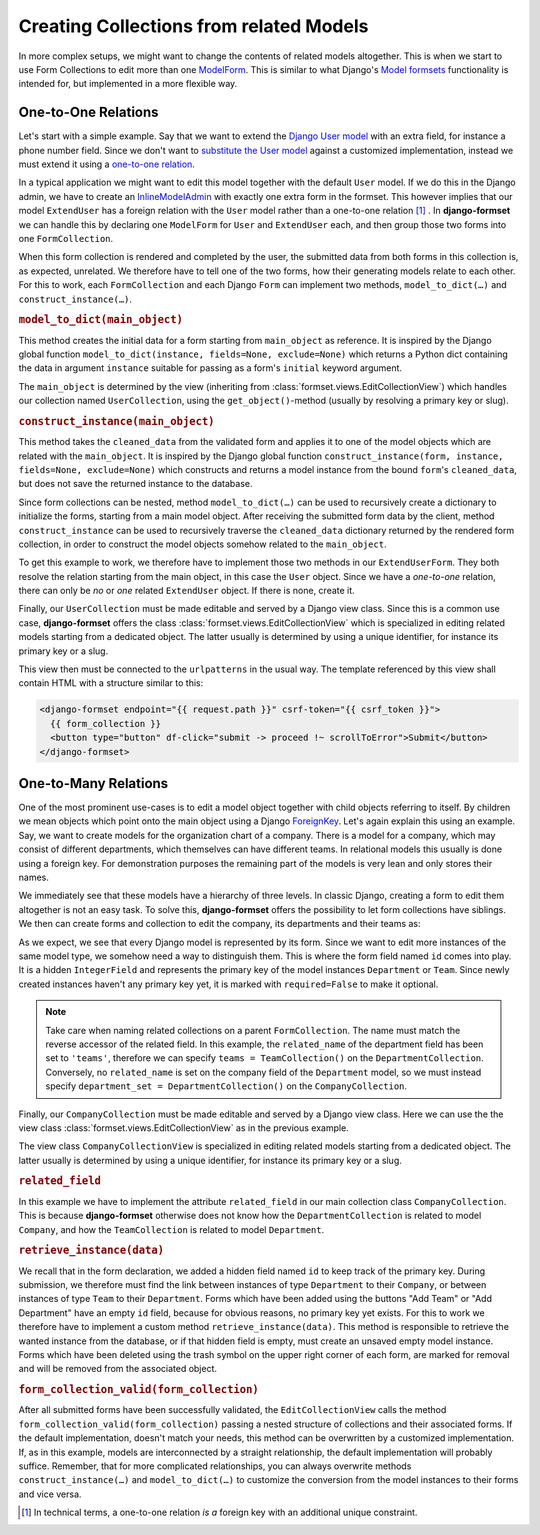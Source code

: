 .. _model-collections:

========================================
Creating Collections from related Models
========================================

In more complex setups, we might want to change the contents of related models altogether. This is
when we start to use Form Collections to edit more than one `ModelForm`_. This is similar to what
Django's `Model formsets`_ functionality is intended for, but implemented in a more flexible way.


One-to-One Relations
====================

Let's start with a simple example. Say that we want to extend the `Django User model`_ with an extra
field, for instance a phone number field. Since we don't want to `substitute the User model`_
against a customized implementation, instead we must extend it using a `one-to-one relation`_.

.. code-block:: python
	:caption: models.py

	from django.conf import settings
	from django.db import models

	class ExtendUser(models.Model):
	    user = models.OneToOneField(
	        settings.AUTH_USER_MODEL,
	        on_delete=models.CASCADE,
	        related_name='extend_user',
	    )

	    phone_number = models.CharField(
	        verbose_name="Phone Number",
	        max_length=25,
	        blank=True,
	        null=True,
	    )

In a typical application we might want to edit this model together with the default ``User`` model.
If we do this in the Django admin, we have to create an `InlineModelAdmin`_ with exactly one extra
form in the formset. This however implies that our model ``ExtendUser`` has a foreign relation
with the ``User`` model rather than a one-to-one relation [#f1]_ . In **django-formset** we can
handle this by declaring one ``ModelForm`` for ``User`` and ``ExtendUser`` each, and then group
those two forms into one ``FormCollection``.

.. django-view:: user_collection
	:hide-view:
	:caption: collections.py

	from django.forms.models import ModelForm, construct_instance, model_to_dict
	from formset.collection import FormCollection
	from testapp.models import ExtendUser, User

	class UserForm(ModelForm):
	    class Meta:
	        model = User
	        fields = '__all__'

	class ExtendUserForm(ModelForm):
	    class Meta:
	        model = ExtendUser
	        fields = ['phone_number']

	    def model_to_dict(self, user):
	        try:
	            return model_to_dict(user.extend_user, fields=self._meta.fields, exclude=self._meta.exclude)
	        except ExtendUser.DoesNotExist:
	            return {}
	
	    def construct_instance(self, user):
	        try:
	            extend_user = user.extend_user
	        except ExtendUser.DoesNotExist:
	            extend_user = ExtendUser(user=user)
	        form = ExtendUserForm(data=self.cleaned_data, instance=extend_user)
	        if form.is_valid():
	            construct_instance(form, extend_user)
	            form.save()

	class UserCollection(FormCollection):
	    user = UserForm()
	    extend_user = ExtendUserForm()

When this form collection is rendered and completed by the user, the submitted data from both forms
in this collection is, as expected, unrelated. We therefore have to tell one of the two forms, how
their generating models relate to each other. For this to work, each ``FormCollection`` and each
Django ``Form`` can implement two methods, ``model_to_dict(…)`` and ``construct_instance(…)``.

.. rubric:: ``model_to_dict(main_object)``

This method creates the initial data for a form starting from ``main_object`` as reference. It is
inspired by the Django global function ``model_to_dict(instance, fields=None, exclude=None)`` which
returns a Python dict containing the data in argument ``instance`` suitable for passing as a form's
``initial`` keyword argument.

The ``main_object`` is determined by the view (inheriting from
:class:`formset.views.EditCollectionView`) which handles our collection named ``UserCollection``,
using the ``get_object()``-method (usually by resolving a primary key or slug). 

.. rubric:: ``construct_instance(main_object)``

This method takes the ``cleaned_data`` from the validated form and applies it to one of the model
objects which are related with the ``main_object``. It is inspired by the Django global function 
``construct_instance(form, instance, fields=None, exclude=None)`` which constructs and returns a
model instance from the bound ``form``'s ``cleaned_data``, but does not save the returned instance
to the database.

Since form collections can be nested, method ``model_to_dict(…)`` can be used to recursively create
a dictionary to initialize the forms, starting from a main model object. After receiving the
submitted form data by the client, method ``construct_instance`` can be used to recursively traverse
the ``cleaned_data`` dictionary returned by the rendered form collection, in order to construct the
model objects somehow related to the ``main_object``.

To get this example to work, we therefore have to implement those two methods in our
``ExtendUserForm``. They both resolve the relation starting from the main object, in this
case the ``User`` object. Since we have a *one-to-one* relation, there can only be *no* or *one*
related ``ExtendUser`` object. If there is none, create it.

Finally, our ``UserCollection`` must be made editable and served by a Django view class. Since this
is a common use case, **django-formset** offers the class :class:`formset.views.EditCollectionView`
which is specialized in editing related models starting from a dedicated object. The latter usually
is determined by using a unique identifier, for instance its primary key or a slug.

.. django-view:: extend_user
	:view-function: type('UserCollectionView', (SessionFormCollectionViewMixin, model_collections.UserCollectionView), {}).as_view(extra_context={'framework': 'bootstrap', 'pre_id': 'extend-user'}, collection_kwargs={'renderer': FormRenderer(field_css_classes='mb-3')})
	:caption: views.py

	from formset.views import EditCollectionView
	from testapp.models.user import User

	class UserCollectionView(EditCollectionView):
	    model = User
	    collection_class = UserCollection
	    template_name = 'form-collection.html'

This view then must be connected to the ``urlpatterns`` in the usual way. The template referenced by
this view shall contain HTML with a structure similar to this:

.. code-block:: django

	<django-formset endpoint="{{ request.path }}" csrf-token="{{ csrf_token }}">
	  {{ form_collection }}
	  <button type="button" df-click="submit -> proceed !~ scrollToError">Submit</button>
	</django-formset>


One-to-Many Relations
=====================

One of the most prominent use-cases is to edit a model object together with child objects referring
to itself. By children we mean objects which point onto the main object using a Django
`ForeignKey`_. Let's again explain this using an example. Say, we want to create models for the
organization chart of a company. There is a model for a company, which may consist of different
departments, which themselves can have different teams. In relational models this usually is done
using a foreign key. For demonstration purposes the remaining part of the models is very lean and
only stores their names.

.. code-block:: python
	:caption: models.py

	from django.db import models
	
	class Company(models.Model):
	    name = models.CharField(verbose_name="Company name", max_length=50)
	
	class Department(models.Model):
	    name = models.CharField(verbose_name="Department name", max_length=50)
	    company = models.ForeignKey(Company, on_delete=models.CASCADE)
	
	    class Meta:
	        unique_together = ['name', 'company']
	
	class Team(models.Model):
	    name = models.CharField(verbose_name="Team name", max_length=50)
	    department = models.ForeignKey(Department, on_delete=models.CASCADE, related_name='teams')
	
	    class Meta:
	        unique_together = ['name', 'department']

We immediately see that these models have a hierarchy of three levels. In classic Django, creating a
form to edit them altogether is not an easy task. To solve this, **django-formset** offers the
possibility to let form collections have siblings. We then can create forms and collection to edit
the company, its departments and their teams as:

.. django-view:: company_collection
	:hide-view:
	:caption: collections.py

	from django.forms.fields import IntegerField
	from django.forms.widgets import HiddenInput
	from django.forms.models import ModelForm
	from formset.collection import FormCollection
	from testapp.models import Company, Department, Team
	
	class TeamForm(ModelForm):
	    id = IntegerField(required=False, widget=HiddenInput)
	
	    class Meta:
	        model = Team
	        fields = ['id', 'name']
	
	class TeamCollection(FormCollection):
	    min_siblings = 0
	    team = TeamForm()
	    legend = "Teams"
	    add_label = "Add Team"
	    related_field = 'department'
	
	    def retrieve_instance(self, data):
	        if data := data.get('team'):
	            try:
	                return self.instance.teams.get(id=data.get('id') or 0)
	            except (AttributeError, Team.DoesNotExist, ValueError):
	                return Team(name=data.get('name'), department=self.instance)
	
	class DepartmentForm(ModelForm):
	    id = IntegerField(required=False, widget=HiddenInput)
	
	    class Meta:
	        model = Department
	        fields = ['id', 'name']
	
	class DepartmentCollection(FormCollection):
	    min_siblings = 0
	    department = DepartmentForm()
	    teams = TeamCollection() # attribute name MUST match related_name (see note below)
	    legend = "Departments"
	    add_label = "Add Department"
	    related_field = 'company'
	
	    def retrieve_instance(self, data):
	        if data := data.get('department'):
	            try:
	                return self.instance.departments.get(id=data.get('id') or 0)
	            except (AttributeError, Department.DoesNotExist, ValueError):
	                return Department(name=data.get('name'), company=self.instance)
	
	class CompanyForm(ModelForm):
	    class Meta:
	        model = Company
	        fields = '__all__'
	
	class CompanyCollection(FormCollection):
	    company = CompanyForm()
	    department_set = DepartmentCollection() # attribute name MUST match related_name (see note below)

As we expect, we see that every Django model is represented by its form. Since we want to edit more
instances of the same model type, we somehow need a way to distinguish them. This is where the form
field named ``id`` comes into play. It is a hidden ``IntegerField`` and represents the primary key
of the model instances ``Department`` or ``Team``. Since newly created instances haven't any primary
key yet, it is marked with ``required=False`` to make it optional.

.. note:: Take care when naming related collections on a parent ``FormCollection``. The name must 
	match the reverse accessor of the related field. In this example, the ``related_name`` of the 
	department field has been set to ``'teams'``, therefore we can specify ``teams = TeamCollection()`` 
	on the ``DepartmentCollection``. Conversely, no ``related_name`` is set on the company field 
	of the ``Department`` model, so we must instead specify ``department_set = DepartmentCollection()`` 
	on the ``CompanyCollection``.

Finally, our ``CompanyCollection`` must be made editable and served by a Django view class. Here we
can use the the view class :class:`formset.views.EditCollectionView` as in the previous example.

.. django-view:: company_view
	:view-function: type('CompanyCollectionView', (SessionFormCollectionViewMixin, model_collections.CompanyCollectionView), {}).as_view(extra_context={'framework': 'bootstrap', 'pre_id': 'company-collection'}, collection_kwargs={'renderer': FormRenderer(field_css_classes='mb-2')})
	:swap-code:
	:caption: views.py

	class CompanyCollectionView(EditCollectionView):
	    model = Company
	    collection_class = CompanyCollection
	    template_name = 'form-collection.html'

The view class ``CompanyCollectionView`` is specialized in editing related models starting from a
dedicated object. The latter usually is determined by using a unique identifier, for instance its
primary key or a slug.

.. rubric:: ``related_field``

In this example we have to implement the attribute ``related_field`` in our main collection class
``CompanyCollection``. This is because **django-formset** otherwise does not know how the
``DepartmentCollection`` is related to model ``Company``, and how the ``TeamCollection`` is related
to model ``Department``. 

.. rubric:: ``retrieve_instance(data)``

We recall that in the form declaration, we added a hidden field named ``id`` to keep track of the
primary key. During submission, we therefore must find the link between instances of type
``Department`` to their ``Company``, or between instances of type ``Team`` to their ``Department``.
Forms which have been added using the buttons "Add Team" or "Add Department" have an empty ``id``
field, because for obvious reasons, no primary key yet exists. For this to work we therefore have to
implement a custom method ``retrieve_instance(data)``. This method is responsible to retrieve the
wanted instance from the database, or if that hidden field is empty, must create an unsaved empty
model instance. Forms which have been deleted using the trash symbol on the upper right corner of
each form, are marked for removal and will be removed from the associated object.

.. rubric:: ``form_collection_valid(form_collection)``

After all submitted forms have been successfully validated, the ``EditCollectionView`` calls the
method ``form_collection_valid(form_collection)`` passing a nested structure of collections and
their associated forms. If the default implementation, doesn't match your needs, this method can be
overwritten by a customized implementation. If, as in this example, models are interconnected by a
straight relationship, the default implementation will probably suffice. Remember, that for more
complicated relationships, you can always overwrite methods ``construct_instance(…)`` and
``model_to_dict(…)`` to customize the conversion from the model instances to their forms and vice
versa.


.. [#f1] In technical terms, a one-to-one relation *is a* foreign key with an additional unique
	constraint.

.. _ModelForm: https://docs.djangoproject.com/en/stable/topics/forms/modelforms/
.. _Model formsets: https://docs.djangoproject.com/en/stable/topics/forms/modelforms/#model-formsets
.. _Django User model: https://docs.djangoproject.com/en/stable/ref/contrib/auth/#user-model
.. _substitute the User model: https://docs.djangoproject.com/en/stable/topics/auth/customizing/#substituting-a-custom-user-model
.. _one-to-one relation: https://docs.djangoproject.com/en/stable/ref/models/fields/#django.db.models.OneToOneField
.. _InlineModelAdmin: https://docs.djangoproject.com/en/stable/ref/contrib/admin/#inlinemodeladmin-objects
.. _ForeignKey: https://docs.djangoproject.com/en/stable/ref/models/fields/#foreignkey

